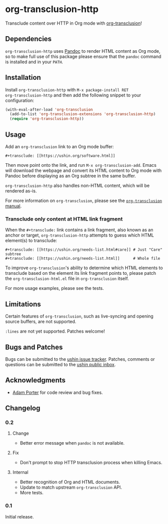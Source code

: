 #+options: num:nil toc:nil author:nil html-postamble:nil

* org-transclusion-http

Transclude content over HTTP in Org mode with [[https://nobiot.github.io/org-transclusion/][org-transclusion]]!

** Dependencies

~org-transclusion-http~ uses [[https://pandoc.org/][Pandoc]] to render HTML content as Org mode,
so to make full use of this package please ensure that the ~pandoc~
command is installed and in your ~PATH~.

** Installation

Install ~org-transclusion-http~ with ~M-x package-install RET
org-transclusion-http~ and then add the following snippet to your
configuration:

#+begin_src emacs-lisp
  (with-eval-after-load 'org-transclusion
    (add-to-list 'org-transclusion-extensions 'org-transclusion-http)
    (require 'org-transclusion-http))
#+end_src

** Usage

Add an ~org-transclusion~ link to an Org mode buffer:

#+begin_example
#+transclude: [[https://ushin.org/software.html]]
#+end_example

Then move point onto the link, and run ~M-x org-transclusion-add~.  Emacs
will download the webpage and convert its HTML content to Org mode
with Pandoc before displaying as an Org subtree in the same buffer.

~org-transclusion-http~ also handles non-HTML content, which will be
rendered as-is.

For more information on ~org-transclusion~, please see the [[https://nobiot.github.io/org-transclusion/][~org-transclusion~ manual]].

*** Transclude only content at HTML link fragment

When the ~#+transclude:~ link contains a link fragment, also known as an
anchor or target, ~org-transclusion-http~ attempts to guess which HTML
element(s) to transclude:

#+begin_example
#+transclude: [[https://ushin.org/needs-list.html#care]] # Just "Care" subtree
#+transclude: [[https://ushin.org/needs-list.html]]      # Whole file
#+end_example

To improve ~org-transclusion~'s ability to determine which HTML elements
to transclude based on the element its link fragment points to, please
patch the ~org-transclusion-html.el~ file in ~org-transclusion~ itself.

For more usage examples, please see the tests.

** Limitations

Certain features of ~org-transclusion~, such as live-syncing and opening
source buffers, are not supported.

~:lines~ are not yet supported.  Patches welcome!

** Bugs and Patches

Bugs can be submitted to the [[https://todo.sr.ht/~ushin/ushin][ushin issue tracker]].  Patches, comments or
questions can be submitted to the [[https://lists.sr.ht/~ushin/ushin][ushin public inbox]].

** Acknowledgments

- [[https://github.com/alphapapa/][Adam Porter]] for code review and bug fixes.

** Changelog

*** 0.2

**** Change

- Better error message when ~pandoc~ is not available.

**** Fix

- Don't prompt to stop HTTP transclusion process when killing Emacs.

**** Internal

- Better recognition of Org and HTML documents.
- Update to match upstream ~org-transclusion~ API.
- More tests.

*** 0.1

Initial release.
